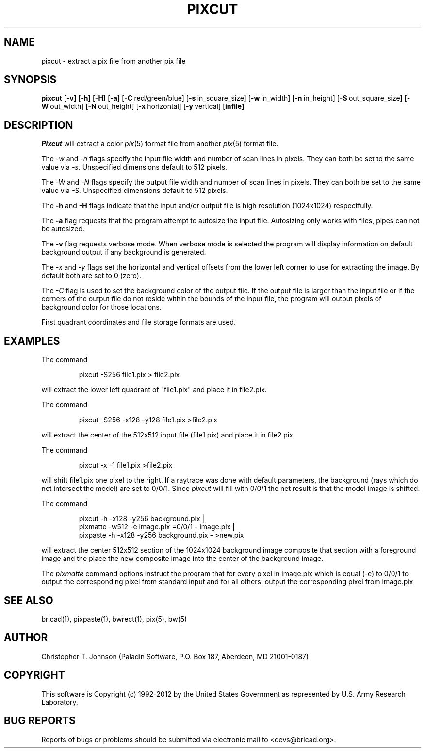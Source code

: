.TH PIXCUT 1 BRL-CAD
.\"                       P I X C U T . 1
.\" BRL-CAD
.\"
.\" Copyright (c) 1992-2012 United States Government as represented by
.\" the U.S. Army Research Laboratory.
.\"
.\" Redistribution and use in source (Docbook format) and 'compiled'
.\" forms (PDF, PostScript, HTML, RTF, etc.), with or without
.\" modification, are permitted provided that the following conditions
.\" are met:
.\"
.\" 1. Redistributions of source code (Docbook format) must retain the
.\" above copyright notice, this list of conditions and the following
.\" disclaimer.
.\"
.\" 2. Redistributions in compiled form (transformed to other DTDs,
.\" converted to PDF, PostScript, HTML, RTF, and other formats) must
.\" reproduce the above copyright notice, this list of conditions and
.\" the following disclaimer in the documentation and/or other
.\" materials provided with the distribution.
.\"
.\" 3. The name of the author may not be used to endorse or promote
.\" products derived from this documentation without specific prior
.\" written permission.
.\"
.\" THIS DOCUMENTATION IS PROVIDED BY THE AUTHOR ``AS IS'' AND ANY
.\" EXPRESS OR IMPLIED WARRANTIES, INCLUDING, BUT NOT LIMITED TO, THE
.\" IMPLIED WARRANTIES OF MERCHANTABILITY AND FITNESS FOR A PARTICULAR
.\" PURPOSE ARE DISCLAIMED. IN NO EVENT SHALL THE AUTHOR BE LIABLE FOR
.\" ANY DIRECT, INDIRECT, INCIDENTAL, SPECIAL, EXEMPLARY, OR
.\" CONSEQUENTIAL DAMAGES (INCLUDING, BUT NOT LIMITED TO, PROCUREMENT
.\" OF SUBSTITUTE GOODS OR SERVICES; LOSS OF USE, DATA, OR PROFITS; OR
.\" BUSINESS INTERRUPTION) HOWEVER CAUSED AND ON ANY THEORY OF
.\" LIABILITY, WHETHER IN CONTRACT, STRICT LIABILITY, OR TORT
.\" (INCLUDING NEGLIGENCE OR OTHERWISE) ARISING IN ANY WAY OUT OF THE
.\" USE OF THIS DOCUMENTATION, EVEN IF ADVISED OF THE POSSIBILITY OF
.\" SUCH DAMAGE.
.\"
.\".\".\"
.SH NAME
pixcut \- extract a pix file from another pix file
.SH SYNOPSIS
.B pixcut
.RB [ \-v]
.RB [ \-h]
.RB [ \-H]
.RB [ \-a]
.RB [ \-C\  red/green/blue]
.RB [ \-s\  in_square_size]
.RB [ \-w\  in_width]
.RB [ \-n\  in_height]
.RB [ \-S\  out_square_size]
.RB [ \-W\  out_width]
.RB [ \-N\  out_height]
.RB [ \-x\  horizontal]
.RB [ \-y\  vertical]
.RB [ infile]
.SH DESCRIPTION
.I Pixcut
will extract a color
.IR pix (5)
format file from another
.IR pix (5)
format file.

The
.I \-w
and
.I \-n
flags specify the input file width and number of scan lines in pixels.
They can both be set to the same value via
.I \-s.
Unspecified dimensions default to 512 pixels.
.PP
The
.I \-W
and
.I \-N
flags specify the output file width and number of scan lines in pixels.
They can both be set to the same value via
.I \-S.
Unspecified dimensions default to 512 pixels.
.PP
The
.B \-h
and
.B \-H
flags indicate that the input and/or output file is high
resolution (1024x1024) respectfully.
.PP
The
.B \-a
flag requests that the program attempt to autosize the input file.  Autosizing
only works with files, pipes can not be autosized.
.PP
The
.B \-v
flag requests verbose mode.  When verbose mode is selected the program
will display information on default background output if any background
is generated.
.PP
The
.I \-x
and
.I \-y
flags set the horizontal and vertical offsets from the lower left corner
to use for extracting
the image.  By default both are set to 0 (zero).
.PP
The
.I \-C
flag is used to set the background color of the output file.  If the
output file is larger than the input file or if the corners of the output
file do not reside within the bounds of the input file, the program will
output pixels of background color for those locations.
.PP
First quadrant coordinates
and file storage formats are used.
.PP
.SH EXAMPLES
The command

.nf
.RS
pixcut -S256 file1.pix > file2.pix
.RE
.fi

will extract the lower left quadrant of "file1.pix" and place it in
file2.pix.
.PP
The command

.nf
.RS
pixcut -S256 -x128 -y128 file1.pix >file2.pix
.RE
.fi

will extract the center of the 512x512 input file (file1.pix) and place
it in file2.pix.
.PP
The command

.nf
.RS
pixcut -x -1 file1.pix >file2.pix
.RE
.fi

will shift file1.pix one pixel to the right.  If a raytrace was done with
default parameters, the background (rays which do not intersect the model)
are set to 0/0/1.  Since
.I pixcut
will fill with 0/0/1 the net result is that the model image is shifted.
.PP
The command

.nf
.RS
pixcut -h -x128 -y256 background.pix |
pixmatte -w512 -e image.pix =0/0/1 - image.pix |
pixpaste -h -x128 -y256 background.pix - >new.pix
.RE
.fi

will extract the center 512x512 section of the 1024x1024 background image
composite that section with a foreground image and the place the new
composite image into the center of the background image.
.PP
The
.I pixmatte
command options instruct the program that for every pixel in image.pix
which is equal (-e) to 0/0/1 to output the corresponding pixel from
standard input and for all others, output the corresponding pixel from
image.pix
.SH "SEE ALSO"
brlcad(1), pixpaste(1), bwrect(1), pix(5), bw(5)
.SH AUTHOR
Christopher T. Johnson (Paladin Software, P.O. Box 187, Aberdeen, MD  21001-0187)
.SH COPYRIGHT
This software is Copyright (c) 1992-2012 by the United States
Government as represented by U.S. Army Research Laboratory.
.SH "BUG REPORTS"
Reports of bugs or problems should be submitted via electronic
mail to <devs@brlcad.org>.
